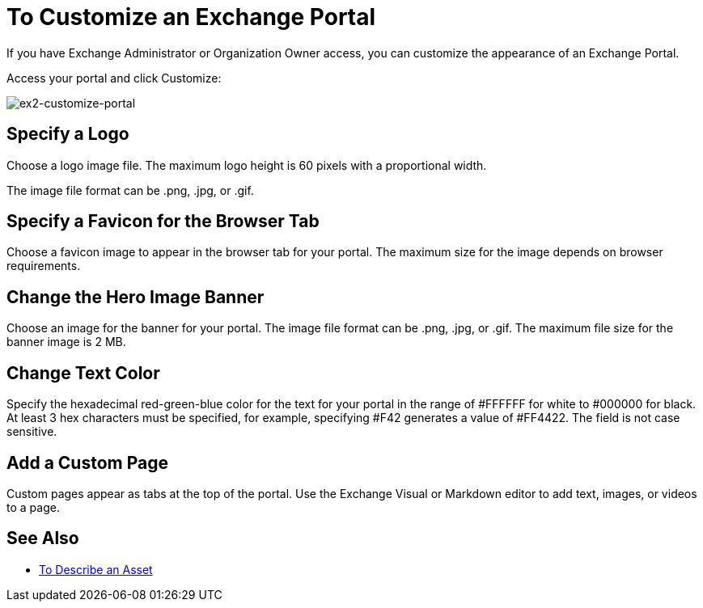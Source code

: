 = To Customize an Exchange Portal

If you have Exchange Administrator or Organization Owner access, you can customize the appearance of an Exchange Portal.

Access your portal and click Customize:

image:ex2-customize-portal.png[ex2-customize-portal]

== Specify a Logo

Choose a logo image file. The maximum logo height is 60 pixels with a proportional width. 

The image file format can be .png, .jpg, or .gif.

== Specify a Favicon for the Browser Tab

Choose a favicon image to appear in the browser tab for your portal. The maximum size for the image depends on 
browser requirements.

== Change the Hero Image Banner

Choose an image for the banner for your portal. The image file format can be .png, .jpg, or .gif. The maximum file size
for the banner image is 2 MB.

== Change Text Color

Specify the hexadecimal red-green-blue color for the text for your portal in the range of #FFFFFF for white to #000000 for black. At least 3 hex characters must be specified, for example, specifying #F42 generates a value of #FF4422. The field is not case sensitive.

== Add a Custom Page

Custom pages appear as tabs at the top of the portal. Use the Exchange Visual or Markdown editor to add text, images, or videos to a page.

== See Also

* link:/anypoint-exchange/to-describe-an-asset[To Describe an Asset]
